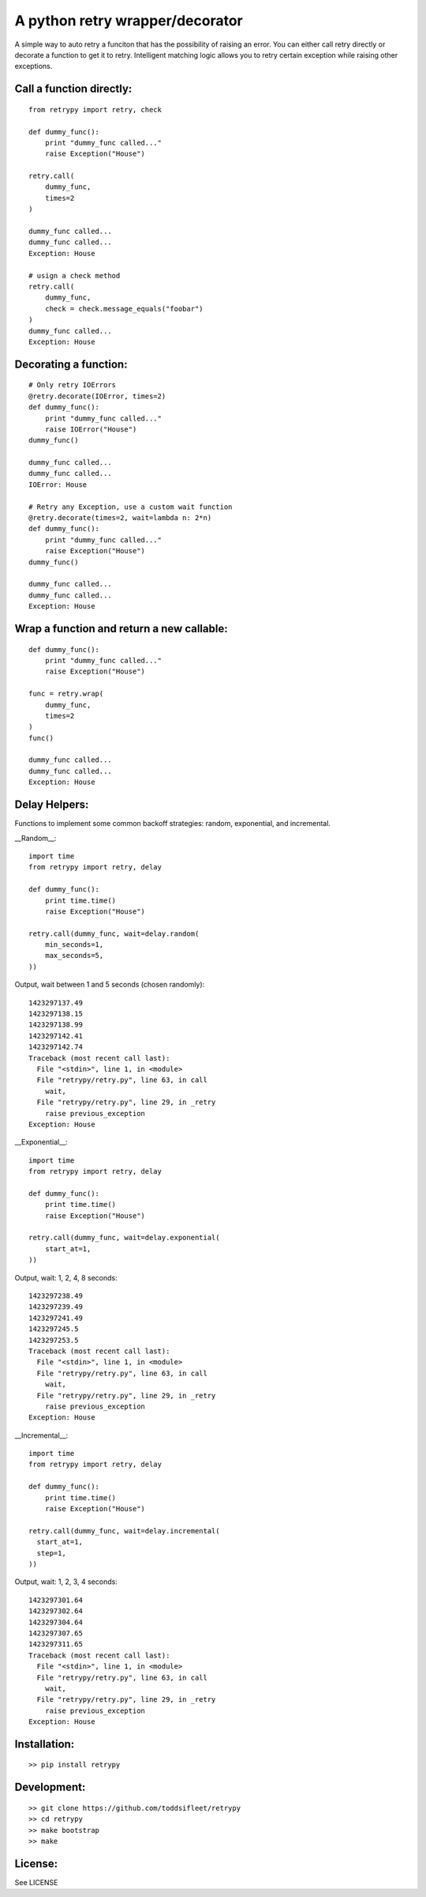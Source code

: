 A python retry wrapper/decorator
================================

|PyPi Version|
|Travis Test Status|

A simple way to auto retry a funciton that has the possibility of
raising an error. You can either call retry directly or decorate a
function to get it to retry. Intelligent matching logic allows you to
retry certain exception while raising other exceptions.

Call a function directly:
-------------------------

::

    from retrypy import retry, check

    def dummy_func():
        print "dummy_func called..."
        raise Exception("House")

    retry.call(
        dummy_func,
        times=2
    )

    dummy_func called...
    dummy_func called...
    Exception: House

    # usign a check method
    retry.call(
        dummy_func,
        check = check.message_equals("foobar")
    )
    dummy_func called...
    Exception: House

Decorating a function:
----------------------

::

    # Only retry IOErrors
    @retry.decorate(IOError, times=2)
    def dummy_func():
        print "dummy_func called..."
        raise IOError("House")
    dummy_func()

    dummy_func called...
    dummy_func called...
    IOError: House

    # Retry any Exception, use a custom wait function
    @retry.decorate(times=2, wait=lambda n: 2*n)
    def dummy_func():
        print "dummy_func called..."
        raise Exception("House")
    dummy_func()

    dummy_func called...
    dummy_func called...
    Exception: House

Wrap a function and return a new callable:
------------------------------------------

::

    def dummy_func():
        print "dummy_func called..."
        raise Exception("House")

    func = retry.wrap(
        dummy_func,
        times=2
    )
    func()

    dummy_func called...
    dummy_func called...
    Exception: House

Delay Helpers:
--------------

Functions to implement some common backoff strategies: random, exponential, and incremental.

__Random__::

    import time
    from retrypy import retry, delay

    def dummy_func():
        print time.time()
        raise Exception("House")

    retry.call(dummy_func, wait=delay.random(
        min_seconds=1,
        max_seconds=5,
    ))

Output, wait between 1 and 5 seconds (chosen randomly)::

    1423297137.49
    1423297138.15
    1423297138.99
    1423297142.41
    1423297142.74
    Traceback (most recent call last):
      File "<stdin>", line 1, in <module>
      File "retrypy/retry.py", line 63, in call
        wait,
      File "retrypy/retry.py", line 29, in _retry
        raise previous_exception
    Exception: House

__Exponential__::

    import time
    from retrypy import retry, delay

    def dummy_func():
        print time.time()
        raise Exception("House")

    retry.call(dummy_func, wait=delay.exponential(
        start_at=1,
    ))

Output, wait: 1, 2, 4, 8 seconds::

    1423297238.49
    1423297239.49
    1423297241.49
    1423297245.5
    1423297253.5
    Traceback (most recent call last):
      File "<stdin>", line 1, in <module>
      File "retrypy/retry.py", line 63, in call
        wait,
      File "retrypy/retry.py", line 29, in _retry
        raise previous_exception
    Exception: House

__Incremental__::

    import time
    from retrypy import retry, delay

    def dummy_func():
        print time.time()
        raise Exception("House")

    retry.call(dummy_func, wait=delay.incremental(
      start_at=1,
      step=1,
    ))

Output, wait: 1, 2, 3, 4 seconds::

    1423297301.64
    1423297302.64
    1423297304.64
    1423297307.65
    1423297311.65
    Traceback (most recent call last):
      File "<stdin>", line 1, in <module>
      File "retrypy/retry.py", line 63, in call
        wait,
      File "retrypy/retry.py", line 29, in _retry
        raise previous_exception
    Exception: House

Installation:
-------------

::

    >> pip install retrypy

Development:
------------

::

    >> git clone https://github.com/toddsifleet/retrypy
    >> cd retrypy
    >> make bootstrap
    >> make

License:
--------

See LICENSE

.. |Travis Test Status| image:: https://travis-ci.org/toddsifleet/retrypy.svg?branch=master
   :target: https://travis-ci.org/toddsifleet/retrypy

.. |PyPi Version| image:: https://badge.fury.io/py/retrypy.svg
   :target: http://badge.fury.io/py/retrypy
